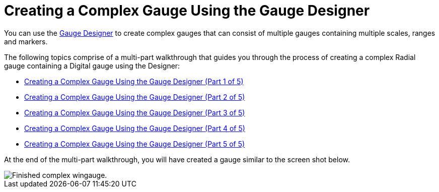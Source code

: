 ﻿////

|metadata|
{
    "name": "wingauge-creating-a-complex-gauge-using-the-gauge-designer",
    "controlName": ["WinGauge"],
    "tags": ["Charting","Design Environment"],
    "guid": "{06050E4F-B27D-4EEB-8C8F-613C944080C5}",  
    "buildFlags": [],
    "createdOn": "0001-01-01T00:00:00Z"
}
|metadata|
////

= Creating a Complex Gauge Using the Gauge Designer

You can use the link:wingauge-designer.html[Gauge Designer] to create complex gauges that can consist of multiple gauges containing multiple scales, ranges and markers.

The following topics comprise of a multi-part walkthrough that guides you through the process of creating a complex Radial gauge containing a Digital gauge using the Designer:

* link:wingauge-creating-a-complex-gauge-using-the-gauge-designer-part-1-of-5.html[Creating a Complex Gauge Using the Gauge Designer (Part 1 of 5)]
* link:wingauge-creating-a-complex-gauge-using-the-gauge-designer-part-2-of-5.html[Creating a Complex Gauge Using the Gauge Designer (Part 2 of 5)]
* link:wingauge-creating-a-complex-gauge-using-the-gauge-designer-part-3-of-5.html[Creating a Complex Gauge Using the Gauge Designer (Part 3 of 5)]
* link:wingauge-creating-a-complex-gauge-using-the-gauge-designer-part-4-of-5.html[Creating a Complex Gauge Using the Gauge Designer (Part 4 of 5)]
* link:wingauge-creating-a-complex-gauge-using-the-gauge-designer-part-5-of-5.html[Creating a Complex Gauge Using the Gauge Designer (Part 5 of 5)]

At the end of the multi-part walkthrough, you will have created a gauge similar to the screen shot below.

image::images/Gauge_Creating_a_Complex_Gauge_Using_the_Gauge_Designer_01.png[Finished complex wingauge.]